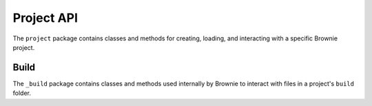 .. _api-project:

===========
Project API
===========

.. py:attribute:: brownie.project

The ``project`` package contains classes and methods for creating, loading, and interacting with a specific Brownie project.

Build
=====

.. py:attribute:: brownie.project._build

The ``_build`` package contains classes and methods used internally by Brownie to interact with files in a project's ``build`` folder.
